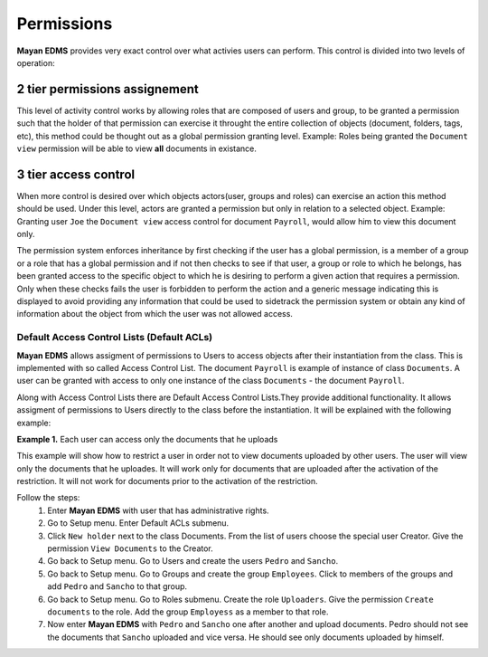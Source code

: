 ===========
Permissions
===========

**Mayan EDMS** provides very exact control over what activies users can 
perform.  This control is divided into two levels of operation:

2 tier permissions assignement
==============================

This level of activity control works
by allowing roles that are composed of users and group, to be granted
a permission such that the holder of that permission can exercise it
throught the entire collection of objects (document, folders, tags, etc),
this method could be thought out as a global permission granting level.
Example: Roles being granted the ``Document view`` permission will be able to view
**all** documents in existance.

.. image:: permissions.png
 :alt: 2-tier permission diagram
  
  
3 tier access control
=====================
  
When more control is desired over which objects
actors(user, groups and roles) can exercise an action this method should be
used.  Under this level, actors are granted a
permission but only in relation to a selected object.  Example: Granting user
``Joe`` the ``Document view`` access control for document ``Payroll``,
would allow him to view this document only.

.. image:: ACL.png
 :alt: 3-tier access control diagram
  
The permission system enforces inheritance by first checking if the user
has a global permission, is a member of a group or a role that has a global
permission and if not then checks to see if that user, a group or role to
which he belongs, has been granted access to the specific object to which
he is desiring to perform a given action that requires a permission.
Only when these checks fails the user
is forbidden to perform the action and a generic message indicating this is
displayed to avoid providing any information that could be used to sidetrack
the permission system or obtain any kind of information about the object
from which the user was not allowed access.

Default Access Control Lists (Default ACLs)
-------------------------------------------

**Mayan EDMS** allows assigment of permissions to Users to access objects after their instantiation from the class. This is implemented with so called Access Control List. The document ``Payroll`` is example of instance of class ``Documents``. A user can be granted with access to only one instance of the class ``Documents`` - the document ``Payroll``. 

Along with Access Control Lists there are Default Access Control Lists.They provide additional functionality. It allows assigment of permissions to Users directly to the class before the instantiation. It will be explained with the following example:

**Example 1.** Each user can access only the documents that he uploads

This example will show how to restrict a user in order not to view documents uploaded by other users. The user will view only the documents that he uploades. It will work only for documents that are uploaded after the activation of the restriction. It will not work for documents prior to the activation of the restriction.

Follow the steps:
    1. Enter **Mayan EDMS** with user that has administrative rights.
    2. Go to Setup menu. Enter Default ACLs submenu.
    3. Click ``New holder`` next to the class Documents. From the list of users choose the special user Creator. Give the permission ``View Documents`` to the Creator.
    4. Go back to Setup menu. Go to Users and create the users ``Pedro`` and ``Sancho``. 
    5. Go back to Setup menu. Go to Groups and create the group ``Employees``. Click to members of the groups and add ``Pedro`` and ``Sancho`` to that group.
    6. Go back to Setup menu. Go to Roles submenu. Create the role ``Uploaders``. Give the permission ``Create documents`` to the role. Add the group ``Employess`` as a member to that role.
    7. Now enter **Mayan EDMS** with ``Pedro`` and ``Sancho`` one after another and upload documents. Pedro should not see the documents that ``Sancho`` uploaded and vice versa. He should see only documents uploaded by himself.
